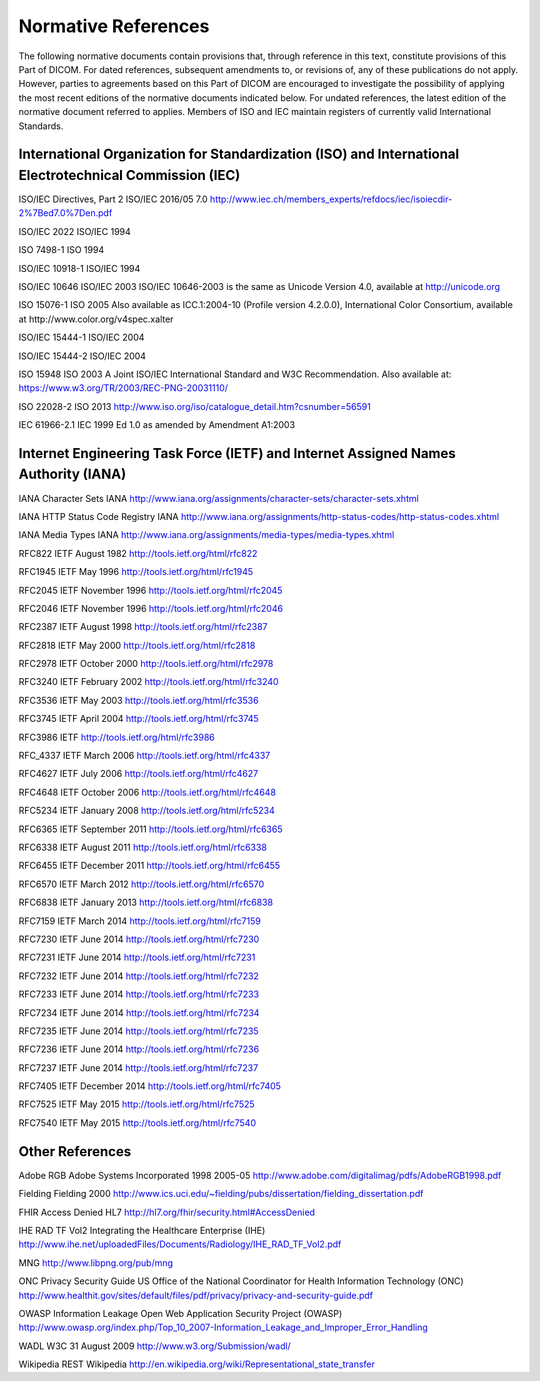.. _chapter_2:

Normative References
====================

The following normative documents contain provisions that, through
reference in this text, constitute provisions of this Part of DICOM. For
dated references, subsequent amendments to, or revisions of, any of
these publications do not apply. However, parties to agreements based on
this Part of DICOM are encouraged to investigate the possibility of
applying the most recent editions of the normative documents indicated
below. For undated references, the latest edition of the normative
document referred to applies. Members of ISO and IEC maintain registers
of currently valid International Standards.

.. _sect_2.1:

International Organization for Standardization (ISO) and International Electrotechnical Commission (IEC)
--------------------------------------------------------------------------------------------------------

ISO/IEC Directives, Part 2 ISO/IEC 2016/05 7.0
http://www.iec.ch/members_experts/refdocs/iec/isoiecdir-2%7Bed7.0%7Den.pdf

ISO/IEC 2022 ISO/IEC 1994

ISO 7498-1 ISO 1994

ISO/IEC 10918-1 ISO/IEC 1994

ISO/IEC 10646 ISO/IEC 2003 ISO/IEC 10646-2003 is the same as Unicode
Version 4.0, available at http://unicode.org

ISO 15076-1 ISO 2005 Also available as ICC.1:2004-10 (Profile version
4.2.0.0), International Color Consortium, available at
http://www.color.org/v4spec.xalter

ISO/IEC 15444-1 ISO/IEC 2004

ISO/IEC 15444-2 ISO/IEC 2004

ISO 15948 ISO 2003 A Joint ISO/IEC International Standard and W3C
Recommendation. Also available at:
https://www.w3.org/TR/2003/REC-PNG-20031110/

ISO 22028-2 ISO 2013
http://www.iso.org/iso/catalogue_detail.htm?csnumber=56591

IEC 61966-2.1 IEC 1999 Ed 1.0 as amended by Amendment A1:2003

.. _sect_2.2:

Internet Engineering Task Force (IETF) and Internet Assigned Names Authority (IANA)
-----------------------------------------------------------------------------------

IANA Character Sets IANA
http://www.iana.org/assignments/character-sets/character-sets.xhtml

IANA HTTP Status Code Registry IANA
http://www.iana.org/assignments/http-status-codes/http-status-codes.xhtml

IANA Media Types IANA
http://www.iana.org/assignments/media-types/media-types.xhtml

RFC822 IETF August 1982 http://tools.ietf.org/html/rfc822

RFC1945 IETF May 1996 http://tools.ietf.org/html/rfc1945

RFC2045 IETF November 1996 http://tools.ietf.org/html/rfc2045

RFC2046 IETF November 1996 http://tools.ietf.org/html/rfc2046

RFC2387 IETF August 1998 http://tools.ietf.org/html/rfc2387

RFC2818 IETF May 2000 http://tools.ietf.org/html/rfc2818

RFC2978 IETF October 2000 http://tools.ietf.org/html/rfc2978

RFC3240 IETF February 2002 http://tools.ietf.org/html/rfc3240

RFC3536 IETF May 2003 http://tools.ietf.org/html/rfc3536

RFC3745 IETF April 2004 http://tools.ietf.org/html/rfc3745

RFC3986 IETF http://tools.ietf.org/html/rfc3986

RFC_4337 IETF March 2006 http://tools.ietf.org/html/rfc4337

RFC4627 IETF July 2006 http://tools.ietf.org/html/rfc4627

RFC4648 IETF October 2006 http://tools.ietf.org/html/rfc4648

RFC5234 IETF January 2008 http://tools.ietf.org/html/rfc5234

RFC6365 IETF September 2011 http://tools.ietf.org/html/rfc6365

RFC6338 IETF August 2011 http://tools.ietf.org/html/rfc6338

RFC6455 IETF December 2011 http://tools.ietf.org/html/rfc6455

RFC6570 IETF March 2012 http://tools.ietf.org/html/rfc6570

RFC6838 IETF January 2013 http://tools.ietf.org/html/rfc6838

RFC7159 IETF March 2014 http://tools.ietf.org/html/rfc7159

RFC7230 IETF June 2014 http://tools.ietf.org/html/rfc7230

RFC7231 IETF June 2014 http://tools.ietf.org/html/rfc7231

RFC7232 IETF June 2014 http://tools.ietf.org/html/rfc7232

RFC7233 IETF June 2014 http://tools.ietf.org/html/rfc7233

RFC7234 IETF June 2014 http://tools.ietf.org/html/rfc7234

RFC7235 IETF June 2014 http://tools.ietf.org/html/rfc7235

RFC7236 IETF June 2014 http://tools.ietf.org/html/rfc7236

RFC7237 IETF June 2014 http://tools.ietf.org/html/rfc7237

RFC7405 IETF December 2014 http://tools.ietf.org/html/rfc7405

RFC7525 IETF May 2015 http://tools.ietf.org/html/rfc7525

RFC7540 IETF May 2015 http://tools.ietf.org/html/rfc7540

.. _sect_2.3:

Other References
----------------

Adobe RGB Adobe Systems Incorporated 1998 2005-05
http://www.adobe.com/digitalimag/pdfs/AdobeRGB1998.pdf

Fielding Fielding 2000
http://www.ics.uci.edu/~fielding/pubs/dissertation/fielding_dissertation.pdf

FHIR Access Denied HL7 http://hl7.org/fhir/security.html#AccessDenied

IHE RAD TF Vol2 Integrating the Healthcare Enterprise (IHE)
http://www.ihe.net/uploadedFiles/Documents/Radiology/IHE_RAD_TF_Vol2.pdf

MNG http://www.libpng.org/pub/mng

ONC Privacy Security Guide US Office of the National Coordinator for
Health Information Technology (ONC)
http://www.healthit.gov/sites/default/files/pdf/privacy/privacy-and-security-guide.pdf

OWASP Information Leakage Open Web Application Security Project (OWASP)
http://www.owasp.org/index.php/Top_10_2007-Information_Leakage_and_Improper_Error_Handling

WADL W3C 31 August 2009 http://www.w3.org/Submission/wadl/

Wikipedia REST Wikipedia
http://en.wikipedia.org/wiki/Representational_state_transfer

